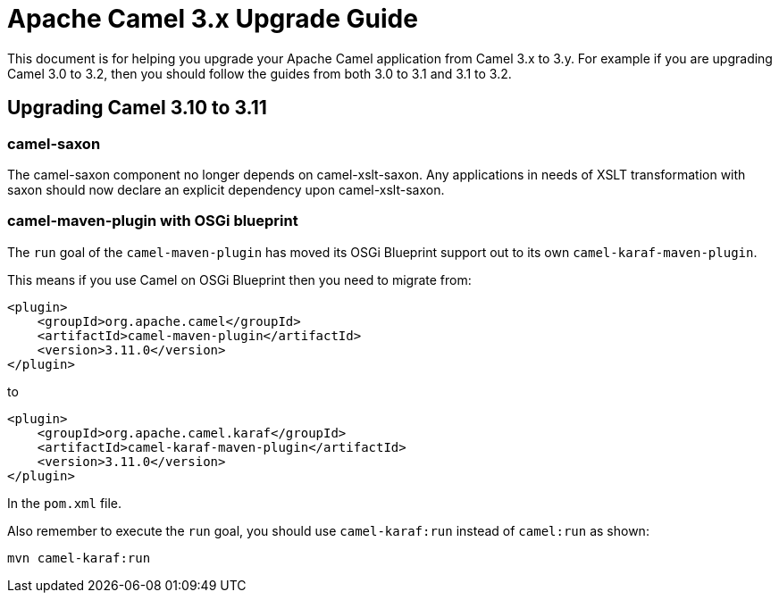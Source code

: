 = Apache Camel 3.x Upgrade Guide

This document is for helping you upgrade your Apache Camel application
from Camel 3.x to 3.y. For example if you are upgrading Camel 3.0 to 3.2, then you should follow the guides
from both 3.0 to 3.1 and 3.1 to 3.2.

== Upgrading Camel 3.10 to 3.11

=== camel-saxon

The camel-saxon component no longer depends on camel-xslt-saxon.
Any applications in needs of XSLT transformation with saxon should now declare an explicit dependency upon camel-xslt-saxon.

=== camel-maven-plugin with OSGi blueprint

The `run` goal of the `camel-maven-plugin` has moved its OSGi Blueprint support out to its own `camel-karaf-maven-plugin`.

This means if you use Camel on OSGi Blueprint then you need to migrate from:
[source,xml]
----
<plugin>
    <groupId>org.apache.camel</groupId>
    <artifactId>camel-maven-plugin</artifactId>
    <version>3.11.0</version>
</plugin>
----

to

[source,xml]
----
<plugin>
    <groupId>org.apache.camel.karaf</groupId>
    <artifactId>camel-karaf-maven-plugin</artifactId>
    <version>3.11.0</version>
</plugin>
----

In the `pom.xml` file.

Also remember to execute the `run` goal, you should use `camel-karaf:run` instead of `camel:run` as shown:

[source,bash]
----
mvn camel-karaf:run
----

